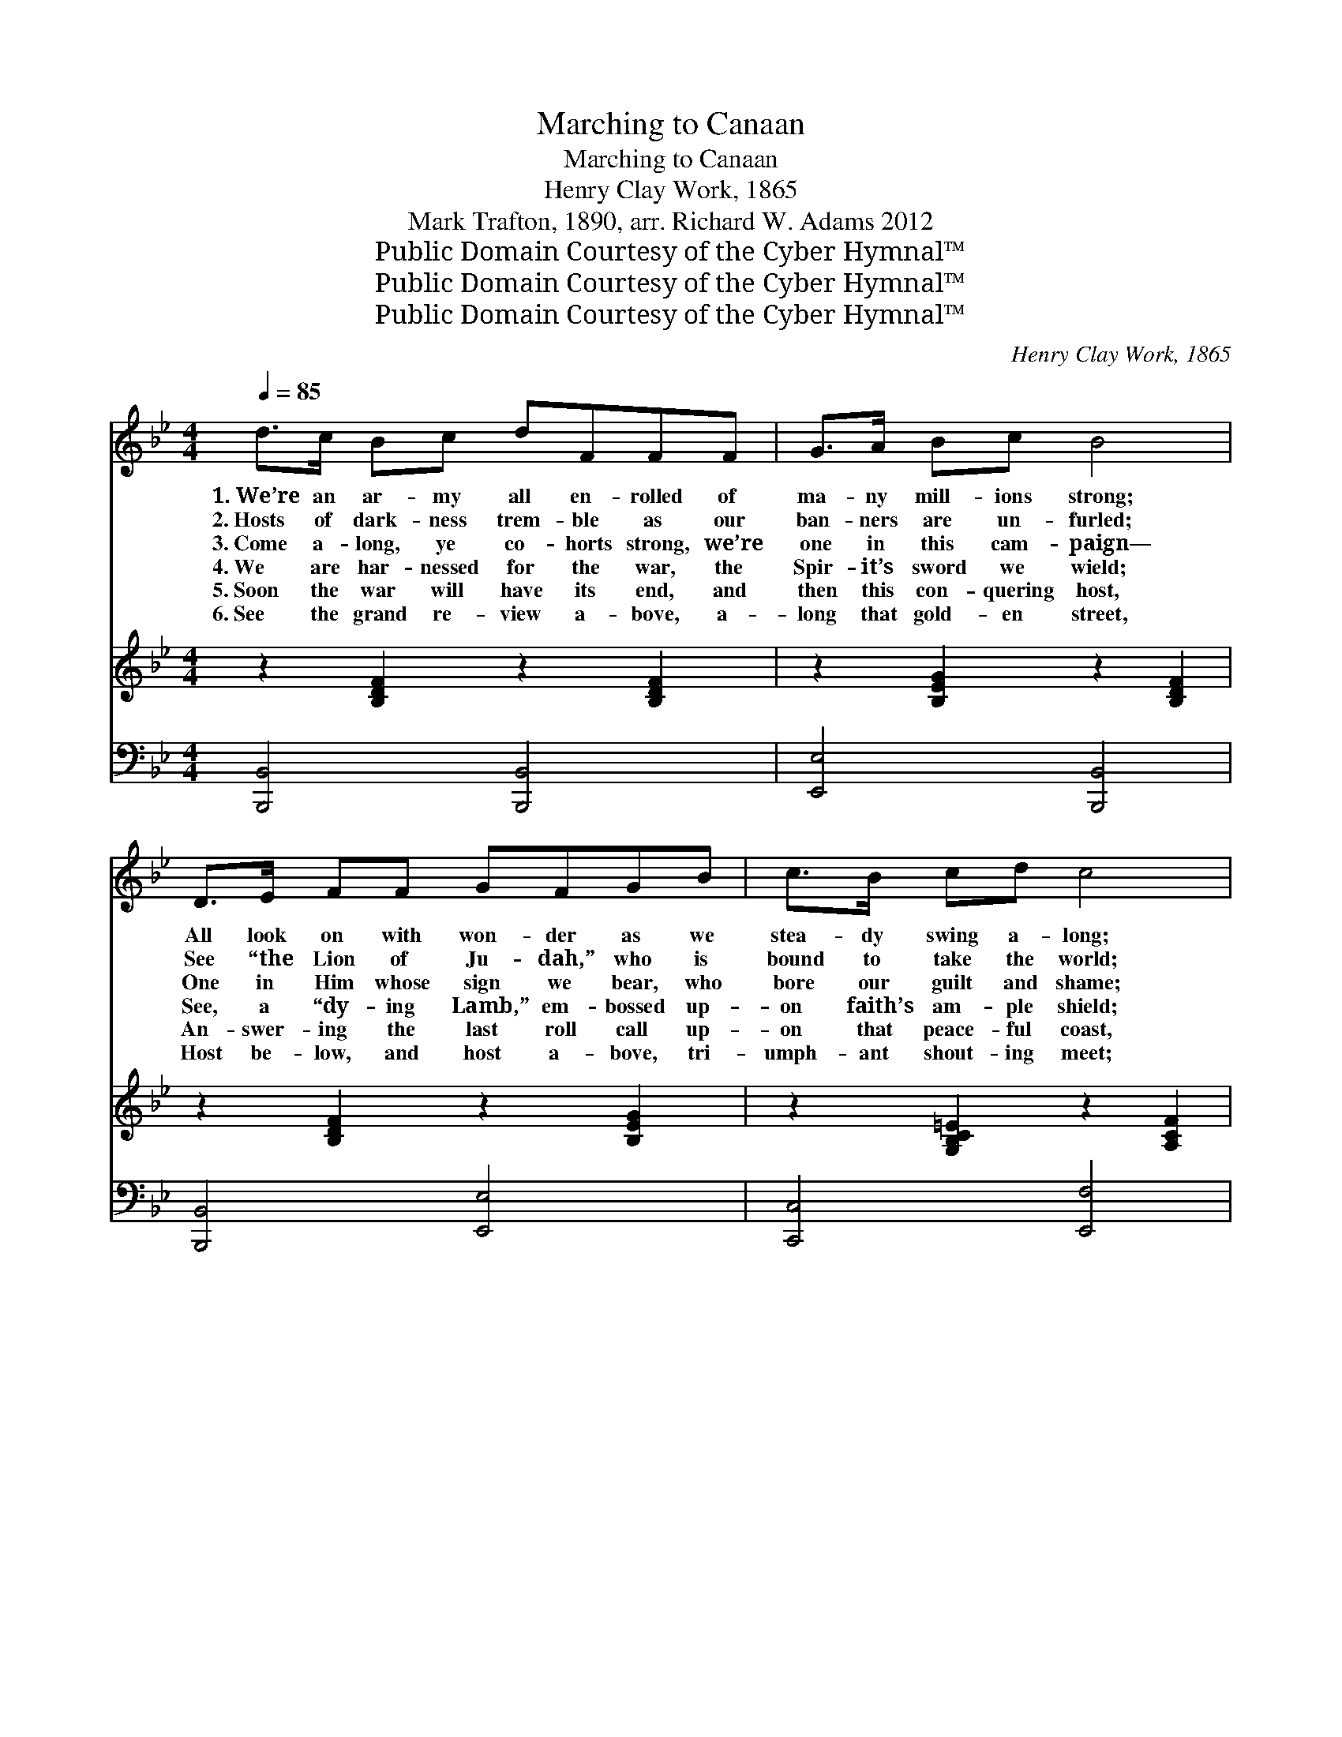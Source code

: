 X:1
T:Marching to Canaan
T:Marching to Canaan
T:Henry Clay Work, 1865
T:Mark Trafton, 1890, arr. Richard W. Adams 2012
T:Public Domain Courtesy of the Cyber Hymnal™
T:Public Domain Courtesy of the Cyber Hymnal™
T:Public Domain Courtesy of the Cyber Hymnal™
C:Henry Clay Work, 1865
Z:Public Domain
Z:Courtesy of the Cyber Hymnal™
%%score ( 1 2 ) 3 ( 4 5 )
L:1/8
Q:1/4=85
M:4/4
K:Bb
V:1 treble 
V:2 treble 
V:3 treble 
V:4 bass 
V:5 bass 
V:1
 d>c Bc dFFF | G>A Bc B4 | D>E FF GFGB | c>B cd c4 | B>B cd eGGG | F<B B>c d4 | c2 c>c cc c2 | %7
w: 1.~We’re an ar- my all en- rolled of|ma- ny mill- ions strong;|All look on with won- der as we|stea- dy swing a- long;|Cheer each o- ther as we go with|this tri- umph- ant song,|As we are march- ing to|
w: 2.~Hosts of dark- ness trem- ble as our|ban- ners are un- furled;|See “the Lion of Ju- dah,” who is|bound to take the world;|Kings a- gainst His right to reign shall|from their seats be hurled,|As we are march- ing to|
w: 3.~Come a- long, ye co- horts strong, we’re|one in this cam- paign—|One in Him whose sign we bear, who|bore our guilt and shame;|Palms of vic- tory bought for all, who|bear that won- drous name,|As we are march- ing to|
w: 4.~We are har- nessed for the war, the|Spir- it’s sword we wield;|See, a “dy- ing Lamb,” em- bossed up-|on faith’s am- ple shield;|Breast- plate of a per- fect love which|scorns to sin to yield,|As we are march- ing to|
w: 5.~Soon the war will have its end, and|then this con- quering host,|An- swer- ing the last roll call up-|on that peace- ful coast,|Each re- ceives a vic- tor’s crown of|which we sang the boast,|As we were march- ing to|
w: 6.~See the grand re- view a- bove, a-|long that gold- en street,|Host be- low, and host a- bove, tri-|umph- ant shout- ing meet;|Com- rades once so missed be- low, each|o- ther joy- ous greet,|As when once march- ing to|
 B4 B2 z ||"^Refrain" [Fd] | [Ff]3 [Fd] [Ff]3 [Fd] | [GB]>[GB] [GB][EG] [GB]3 [Fd] | %11
w: Ca- naan.||||
w: Ca- naan||||
w: Ca- naan.|March|on! march on! we|sing the ju- bi- lee! March|
w: Ca- naan.||||
w: Ca- naan.||||
w: Ca- naan.||||
 [Ff]3 [Fd] [Ff]3 [Bd] | [Ac]>[Ac] [Ac][FA] [Ac]4 | B[DB][Ec][Fd] [Ge][EG][EG][EG] | %14
w: |||
w: |||
w: on! march on! the|grace that makes us free;|Fol- low- ing our cap- tain, Christ, whose|
w: |||
w: |||
w: |||
 F<[FB] [FB]>[Fc] [Fd]4 | [Ec]2 [Ec]>[Ec] [Ec][Ec] [Ec]2 | [DB]4 [DB]2 |] %17
w: |||
w: |||
w: guid- ing eye we see,|As we are march- ing to|Ca- naan.|
w: |||
w: |||
w: |||
V:2
 x8 | x8 | x8 | x8 | x8 | x4 d4 | x8 | x7 || x | x8 | x8 | x8 | x8 | B x7 | F/ x15/2 | x8 | x6 |] %17
V:3
 z2 [B,DF]2 z2 [B,DF]2 | z2 [B,EG]2 z2 [B,DF]2 | z2 [B,DF]2 z2 [B,EG]2 | z2 [G,B,C=E]2 z2 [A,CF]2 | %4
 z2 [B,DF]2 z2 [B,EG]2 | z2 [B,FB]2 z2 [DFB]2 | z2 [CEFA]2 z2 [CEFA]2 | z2 [DFB]2 [DFB]2 z || z | %9
 z2 [DFB]2 [DFB]2 [DFB]2 | z2 [EGB]2 [EGB]2 [EGB]2 | z2 [DFB]2 [DFB]2 [DFB]2 | %12
 z2 [CFA]2 [CFA]2 [CFA]2 | z2 [B,DF]2 z2 [B,EG]2 | z2 [B,FB]2 z2 [DFB]2 | %15
 z2 [CEFA]2 [CEFA]2 [CEFA]2 | z2 [DFB]2 [DFB]2 |] %17
V:4
 [B,,,B,,]4 [B,,,B,,]4 | [E,,E,]4 [B,,,B,,]4 | [B,,,B,,]4 [E,,E,]4 | [C,,C,]4 [E,,F,]4 | %4
 [B,,,B,,]4 [E,,E,]4 | [D,,F,]4 [B,,,B,,]4 | [G,,F,]4 [G,,F,]4 | [B,,,B,,]6 z || [B,,B,] | %9
 [D,B,]3 B,, [B,,D,]3 B,, | [B,,E,]>[B,,E,] [B,,E,][B,,E,] [B,,E,]3 [B,,B,] | %11
 [D,B,]3 B,, [B,,D,]3 [B,,F,] | F,>F, F,F, F,4 | %13
 [B,,D,B,][B,,_A,][B,,G,][B,,F,] [B,,E,][B,,E,][B,,E,][B,,E,] | %14
 [B,,D,]<[B,,D,] [B,,D,]>[B,,C,] B,,4 | [A,,F,]2 [A,,F,]>[A,,F,] [A,,F,][A,,F,] [A,,F,]2 | %16
 B,,4 B,,2 |] %17
V:5
 x8 | x8 | x8 | x8 | x8 | x8 | x8 | x7 || x | x3 B,, x2 B,, x | x8 | x3 B,, x4 | F,>F, F,F, F,4 | %13
 x8 | x4 B,,4 | x8 | B,,4 B,,2 |] %17

